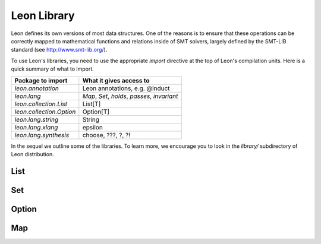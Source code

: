 .. _library:

Leon Library
============

Leon defines its own versions of most data structures. One
of the reasons is to ensure that these operations can be
correctly mapped to mathematical functions and relations
inside of SMT solvers, largely defined by the SMT-LIB
standard (see http://www.smt-lib.org/).

To use Leon's libraries, you need to use the appropriate
`import` directive at the top of Leon's compilation units.
Here is a quick summary of what to import.

+--------------------------------+----------------------------------------------------+
| Package to import              | What it gives access to                            |
+================================+====================================================+
|`leon.annotation`               | Leon annotations, e.g. @induct                     |
+--------------------------------+----------------------------------------------------+
|`leon.lang`                     | `Map`, `Set`, `holds`, `passes`, `invariant`       |
+--------------------------------+----------------------------------------------------+
|`leon.collection.List`          | List[T]                                            +
+--------------------------------+----------------------------------------------------+
|`leon.collection.Option`        | Option[T]                                          +
+--------------------------------+----------------------------------------------------+
|`leon.lang.string`              | String                                             +
+--------------------------------+----------------------------------------------------+
|`leon.lang.xlang`               | epsilon                                            +
+--------------------------------+----------------------------------------------------+
|`leon.lang.synthesis`           | choose, ???, ?, ?!                                 +
+--------------------------------+----------------------------------------------------+

In the sequel we outline some of the libraries. To learn more, we encourage you to
look in the `library/` subdirectory of Leon distribution.

List
^^^^

Set
^^^

Option
^^^^^^

Map
^^^


